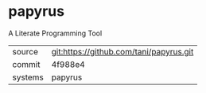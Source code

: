 * papyrus

A Literate Programming Tool

|---------+-----------------------------------------|
| source  | git:https://github.com/tani/papyrus.git |
| commit  | 4f988e4                                 |
| systems | papyrus                                 |
|---------+-----------------------------------------|
